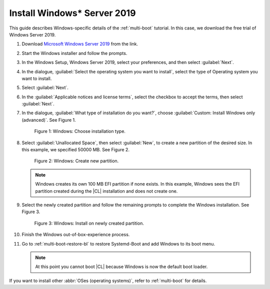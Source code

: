 .. _multi-boot-win:

Install Windows\* Server 2019
#############################

This guide describes Windows-specific details of the :ref:`multi-boot`
tutorial. In this case, we download the free trial of Windows Server 2019.

#. Download `Microsoft Windows Server 2019`_ from the link.

#. Start the Windows installer and follow the prompts.

#. In the Windows Setup, Windows Server 2019, select your preferences, and
   then select :guilabel:`Next`.

#. In the dialogue,
   :guilabel:`Select the operating system you want to install`, select the type of Operating system you want to install.

#. Select :guilabel:`Next`.

#. In the :guilabel:`Applicable notices and license terms`, select the
   checkbox to accept the terms, then select :guilabel:`Next`.

#. In the dialogue, :guilabel:`What type of installation do you want?`,
   choose :guilabel:`Custom: Install Windows only (advanced)`. See Figure 1.

   .. figure:: figures/multi-boot-win-1.png

      Figure 1: Windows: Choose installation type.

#. Select :guilabel:`Unallocated Space`, then select :guilabel:`New`, to
   create a new partition of the desired size. In this example, we specified 50000 MB. See Figure 2.

   .. figure:: figures/multi-boot-win-2.png

      Figure 2: Windows: Create new partition.

   .. note::
      Windows creates its own 100 MB EFI partition if none exists.
      In this example, Windows sees the EFI partition created during the
      |CL| installation and does not create one.

#. Select the newly created partition and follow the remaining prompts
   to complete the Windows installation. See Figure 3.

   .. figure:: figures/multi-boot-win-3.png

      Figure 3: Windows: Install on newly created partition.

#. Finish the Windows out-of-box-experience process.

#. Go to :ref:`multi-boot-restore-bl` to restore Systemd-Boot and add
   Windows to its boot menu.

   .. note::

      At this point you cannot boot |CL| because Windows is now the
      default boot loader.


If you want to install other :abbr:`OSes (operating systems)`, refer to
:ref:`multi-boot` for details.


.. _Microsoft Windows Server 2019: https://www.microsoft.com/en-us/cloud-platform/windows-server